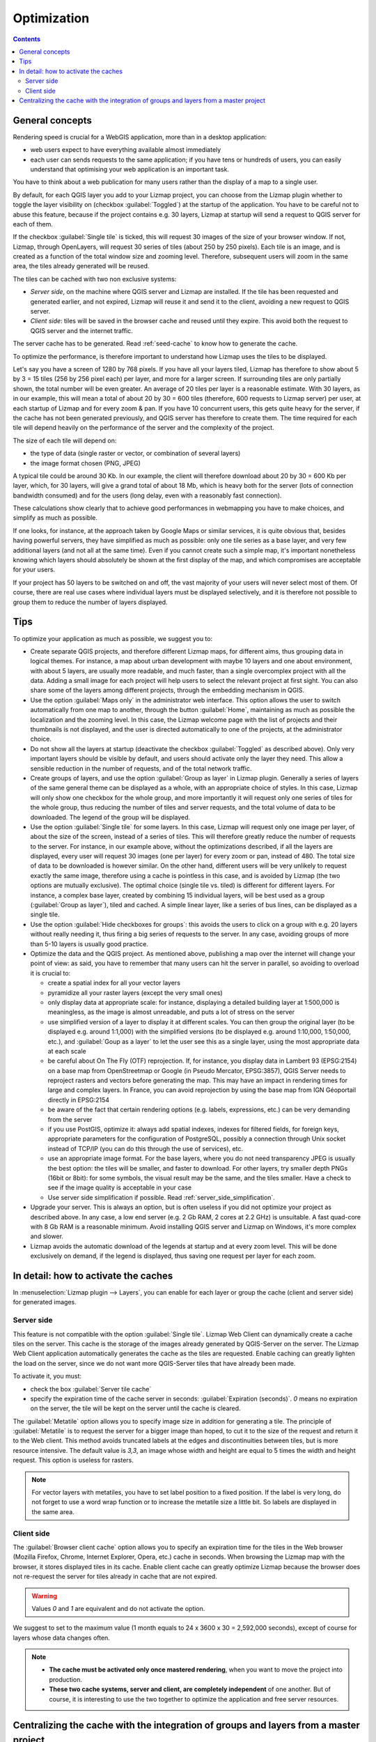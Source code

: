 Optimization
============

.. contents::
   :depth: 3

General concepts
----------------

Rendering speed is crucial for a WebGIS application, more than in a desktop application:

* web users expect to have everything available almost immediately
* each user can sends requests to the same application; if you have tens or hundreds of users, you can easily understand that optimising your web application is an important task.

You have to think about a web publication for many users rather than the display of a map to a single user.

By default, for each QGIS layer you add to your Lizmap project, you can choose from the Lizmap plugin whether to toggle the layer visibility on (checkbox :guilabel:`Toggled`) at the startup of the application. You have to be careful not to abuse this feature, because if the project contains e.g. 30 layers, Lizmap at startup will send a request to QGIS server for each of them.

If the checkbox :guilabel:`Single tile` is ticked, this will request 30 images of the size of your browser window. If not, Lizmap, through OpenLayers, will request 30 series of tiles (about 250 by 250 pixels). Each tile is an image, and is created as a function of the total window size and zooming level. Therefore, subsequent users will zoom in the same area, the tiles already generated will be reused.

The tiles can be cached with two non exclusive systems:

* *Server side*, on the machine where QGIS server and Lizmap are installed. If the tile has been requested and generated earlier, and not expired, Lizmap will reuse it and send it to the client, avoiding a new request to QGIS server.
* *Client side*: tiles will be saved in the browser cache and reused until they expire. This avoid both the request to QGIS server and the internet traffic.

The server cache has to be generated. Read :ref:`seed-cache` to know how to generate the cache.

To optimize the performance, is therefore important to understand how Lizmap uses the tiles to be displayed.

Let's say you have a screen of 1280 by 768 pixels. If you have all your layers tiled, Lizmap has therefore to show about 5 by 3 = 15 tiles (256 by 256 pixel each) per layer, and more for a larger screen.
If surrounding tiles are only partially shown, the total number will be even greater.
An average of 20 tiles per layer is a reasonable estimate.
With 30 layers, as in our example, this will mean a total of about 20 by 30 = 600 tiles (therefore, 600 requests to Lizmap server) per user, at each startup of Lizmap and for every zoom & pan.
If you have 10 concurrent users, this gets quite heavy for the server, if the cache has not been generated previously, and QGIS server has therefore to create them.
The time required for each tile will depend heavily on the performance of the server and the complexity of the project.

The size of each tile will depend on:

* the type of data (single raster or vector, or combination of several layers)
* the image format chosen (PNG, JPEG)

A typical tile could be around 30 Kb. In our example, the client will therefore download about 20 by 30 = 600 Kb per layer, which, for 30 layers, will give a grand total of about 18 Mb, which is heavy both for the server (lots of connection bandwidth consumed) and for the users (long delay, even with a reasonably fast connection).

These calculations show clearly that to achieve good performances in webmapping you have to make choices, and simplify as much as possible.

If one looks, for instance, at the approach taken by Google Maps or similar services, it is quite obvious that, besides having powerful servers, they have simplified as much as possible: only one tile series as a base layer, and very few additional layers (and not all at the same time). Even if you cannot create such a simple map, it's important nonetheless knowing which layers should absolutely be shown at the first display of the map, and which compromises are acceptable for your users.

If your project has 50 layers to be switched on and off, the vast majority of your users will never select most of them. Of course, there are real use cases where individual layers must be displayed selectively, and it is therefore not possible to group them to reduce the number of layers displayed.

Tips
----

To optimize your application as much as possible, we suggest you to:

* Create separate QGIS projects, and therefore different Lizmap maps, for different aims, thus grouping data in logical themes. For instance, a map about urban development with maybe 10 layers and one about environment, with about 5 layers, are usually more readable, and much faster, than a single overcomplex project with all the data. Adding a small image for each project will help users to select the relevant project at first sight. You can also share some of the layers among different projects, through the embedding mechanism in QGIS.
* Use the option :guilabel:`Maps only` in the administrator web interface. This option allows the user to switch automatically from one map to another, through the button :guilabel:`Home`, maintaining as much as possible the localization and the zooming level. In this case, the Lizmap welcome page with the list of projects and their thumbnails is not displayed, and the user is directed automatically to one of the projects, at the administrator choice.
* Do not show all the layers at startup (deactivate the checkbox :guilabel:`Toggled` as described above). Only very important layers should be visible by default, and users should activate only the layer they need. This allow a sensible reduction in the number of requests, and of the total network traffic.
* Create groups of layers, and use the option :guilabel:`Group as layer` in Lizmap plugin. Generally a series of layers of the same general theme can be displayed as a whole, with an appropriate choice of styles. In this case, Lizmap will only show one checkbox for the whole group, and more importantly it will request only one series of tiles for the whole group, thus reducing the number of tiles and server requests, and the total volume of data to be downloaded. The legend of the group will be displayed.
* Use the option :guilabel:`Single tile` for some layers. In this case, Lizmap will request only one image per layer, of about the size of the screen, instead of a series of tiles. This will therefore greatly reduce the number of requests to the server. For instance, in our example above, without the optimizations described, if all the layers are displayed, every user will request 30 images (one per layer) for every zoom or pan, instead of 480. The total size of data to be downloaded is however similar. On the other hand, different users will be very unlikely to request exactly the same image, therefore using a cache is pointless in this case, and is avoided by Lizmap (the two options are mutually exclusive). The optimal choice (single tile vs. tiled) is different for different layers. For instance, a complex base layer, created by combining 15 individual layers, will be best used as a group (:guilabel:`Group as layer`), tiled and cached. A simple linear layer, like a series of bus lines, can be displayed as a single tile.
* Use the option :guilabel:`Hide checkboxes for groups`: this avoids the users to click on a group with e.g. 20 layers without really needing it, thus firing a big series of requests to the server. In any case, avoiding groups of more than 5-10 layers is usually good practice.
* Optimize the data and the QGIS project. As mentioned above, publishing a map over the internet will change your point of view: as said, you have to remember that many users can hit the server in parallel, so avoiding to overload it is crucial to:

  * create a spatial index for all your vector layers
  * pyramidize all your raster layers (except the very small ones)
  * only display data at appropriate scale: for instance, displaying a detailed building layer at 1:500,000 is meaningless, as the image is almost unreadable, and puts a lot of stress on the server
  * use simplified version of a layer to display it at different scales. You can then group the original layer (to be displayed e.g. around 1:1,000) with the simplified versions (to be displayed e.g. around 1:10,000, 1:50,000, etc.), and :guilabel:`Goup as a layer` to let the user see this as a single layer, using the most appropriate data at each scale
  * be careful about On The Fly (OTF) reprojection. If, for instance, you display data in Lambert 93 (EPSG:2154) on a base map from OpenStreetmap or Google (in Pseudo Mercator, EPSG:3857), QGIS Server needs to reproject rasters and vectors before generating the map. This may have an impact in rendering times for large and complex layers. In France, you can avoid reprojection by using the base map from IGN Géoportail directly in EPSG:2154
  * be aware of the fact that certain rendering options (e.g. labels, expressions, etc.) can be very demanding from the server
  * if you use PostGIS, optimize it: always add spatial indexes, indexes for filtered fields, for foreign keys, appropriate parameters for the configuration of PostgreSQL, possibly a connection through Unix socket instead of TCP/IP (you can do this through the use of services), etc.
  * use an appropriate image format. For the base layers, where you do not need transparency JPEG is usually the best option: the tiles will be smaller, and faster to download. For other layers, try smaller depth PNGs (16bit or 8bit): for some symbols, the visual result may be the same, and the tiles smaller. Have a check to see if the image quality is acceptable in your case
  * Use server side simplification if possible. Read :ref:`server_side_simplification`.

* Upgrade your server. This is always an option, but is often useless if you did not optimize your project as described above. In any case, a low end server (e.g. 2 Gb RAM, 2 cores at 2.2 GHz) is unsuitable. A fast quad-core with 8 Gb RAM is a reasonable minimum. Avoid installing QGIS server and Lizmap on Windows, it's more complex and slower.

* Lizmap avoids the automatic download of the legends at startup and at every zoom level. This will be done exclusively on demand, if the legend is displayed, thus saving one request per layer for each zoom.

In detail: how to activate the caches
-------------------------------------

In :menuselection:`Lizmap plugin --> Layers`, you can enable for each layer or group the cache (client and server side) for generated images.

Server side
^^^^^^^^^^^

This feature is not compatible with the option :guilabel:`Single tile`. Lizmap Web Client can dynamically create a cache tiles on the server.
This cache is the storage of the images already generated by QGIS-Server on the server.
The Lizmap Web Client application automatically generates the cache as the tiles are requested.
Enable caching can greatly lighten the load on the server, since we do not want more QGIS-Server tiles that have already been made.

To activate it, you must:

* check the box :guilabel:`Server tile cache`
* specify the expiration time of the cache server in seconds: :guilabel:`Expiration (seconds)`.
  `0` means no expiration on the server, the tile will be kept on the server until the cache is cleared.

The :guilabel:`Metatile` option allows you to specify image size in addition for generating a tile.
The principle of :guilabel:`Metatile` is to request the server for a bigger image than hoped, to cut it to the size of the request and return it to the Web client.
This method avoids truncated labels at the edges and discontinuities between tiles, but is more resource intensive.
The default value is `3,3`, an image whose width and height are equal to 5 times the width and height request.
This option is useless for rasters.

.. note::
    For vector layers with metatiles, you have to set label position to a fixed position. If the label is very long, do not forget to use a word wrap function or to increase the metatile size a little bit. So labels are displayed in the same area.

Client side
^^^^^^^^^^^

The :guilabel:`Browser client cache` option allows you to specify an expiration time for the tiles in the Web browser (Mozilla Firefox, Chrome, Internet Explorer, Opera, etc.) cache in seconds.
When browsing the Lizmap map with the browser, it stores displayed tiles in its cache.
Enable client cache can greatly optimize Lizmap because the browser does not re-request the server for tiles already in cache that are not expired.

.. warning::
    Values `0` and `1` are equivalent and do not activate the option.

We suggest to set to the maximum value (1 month equals to 24 x 3600 x 30 = 2,592,000 seconds), except of course for layers whose data changes often.

.. note::
   * **The cache must be activated only once mastered rendering**, when you want to move the project into production.
   * **These two cache systems, server and client, are completely independent** of one another. But of course, it is interesting to use the two together to optimize the application and free server resources.

.. _lizmap-cache-centralized:

Centralizing the cache with the integration of groups and layers from a master project
--------------------------------------------------------------------------------------

In QGIS, it is possible to integrate in a project, groups or layers from another project (which will be called "parent"). This technique is interesting because it allows you to set the properties of the layers once in a project and use them in several other, for example for baselayers. In the "child" projects that integrate these layers, it is not possible to change these properties.

Lizmap uses this feature to centralize the tiles cache. For all child projects using integrated layers of the parent project, Lizmap requests QGIS-Server tiles from the parent project, not from child projects. The cache will be centralized at the parent project and all child projects that use layers benefit the shared cache.

To use this feature, you must:

* publish the parent QGIS project with Lizmap

  - you must **choose the right announced extent** in :menuselection:`project properties --> QGIS Server`, because this **extent will be reused identically in child projects**.
  - you must **configure the cache** for the layers to integrate. Also, note the options chosen here (image format, metatile, expiration) for use as such in child projects.
  - It is possible to hide the project from the main page of Lizmap with the check box  in :menuselection:`Map --> Hide the project Web Client Lizmap`.

* open the child project and integrate layers or groups in this project, for example orthophoto. Then you must:

  - verify that the **announced extent** in :menuselection:`QGIS project properties --> QGIS Server` is **exactly the same as the parent project**.
  - you must **configure the cache** for the integrated layer **with exactly the same options as those selected from the parent project**: image size, expiration, metatile.
  - you must set the Lizmap id of the **Source repository** of the parent project (The one configured in the Lizmap Web Client administration interface).
  - the code of the "Source project" (the name of the parent QGIS project without the `.qgs` extension) is automatically entered for layers and integrated groups.

* Publish the child project to the Lizmap Web Client as usual.
